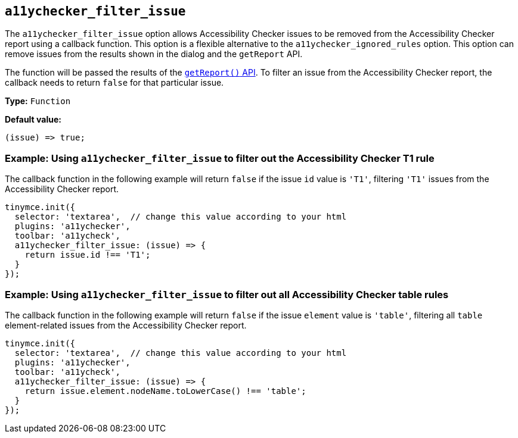 [[a11ychecker_filter_issue]]
== `+a11ychecker_filter_issue+`

The `+a11ychecker_filter_issue+` option allows Accessibility Checker issues to be removed from the Accessibility Checker report using a callback function. This option is a flexible alternative to the `+a11ychecker_ignored_rules+` option. This option can remove issues from the results shown in the dialog and the `+getReport+` API.

The function will be passed the results of the xref:a11ychecker.adoc#getreport[`+getReport()+` API]. To filter an issue from the Accessibility Checker report, the callback needs to return `+false+` for that particular issue.

*Type:* `+Function+`

*Default value:*
[source,js]
----
(issue) => true;
----

=== Example: Using `+a11ychecker_filter_issue+` to filter out the Accessibility Checker T1 rule

The callback function in the following example will return `false` if the issue `id` value is `'T1'`, filtering `'T1'` issues from the Accessibility Checker report.

[source,js]
----
tinymce.init({
  selector: 'textarea',  // change this value according to your html
  plugins: 'a11ychecker',
  toolbar: 'a11ycheck',
  a11ychecker_filter_issue: (issue) => {
    return issue.id !== 'T1';
  }
});
----

=== Example: Using `+a11ychecker_filter_issue+` to filter out all Accessibility Checker table rules

The callback function in the following example will return `+false+` if the issue `+element+` value is `+'table'+`, filtering all `+table+` element-related issues from the Accessibility Checker report.

[source,js]
----
tinymce.init({
  selector: 'textarea',  // change this value according to your html
  plugins: 'a11ychecker',
  toolbar: 'a11ycheck',
  a11ychecker_filter_issue: (issue) => {
    return issue.element.nodeName.toLowerCase() !== 'table';
  }
});
----
